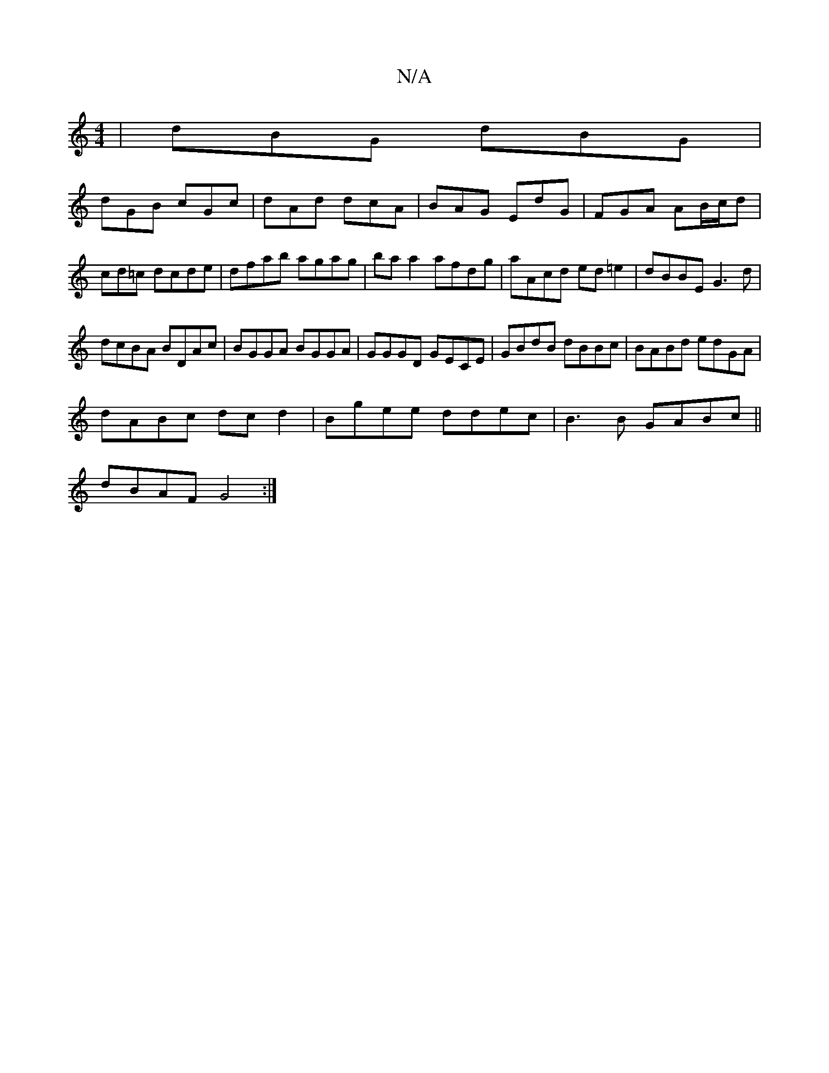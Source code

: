 X:1
T:N/A
M:4/4
R:N/A
K:Cmajor
|dBG dBG|
dGB cGc|dAd dcA|BAG EdG|FGA AB/c/d|cd=c dcde|dfab agag|baa2 afdg|aAcd ed=e2|dBBE G3d|
dcBA BDAc|BGGA BGGA|GGGD GECE|GBdB dBBc|BABd edGA|
dABc dcd2|Bgee ddec|B3B GABc||
dBAF G4:|

~Em C,C D4 